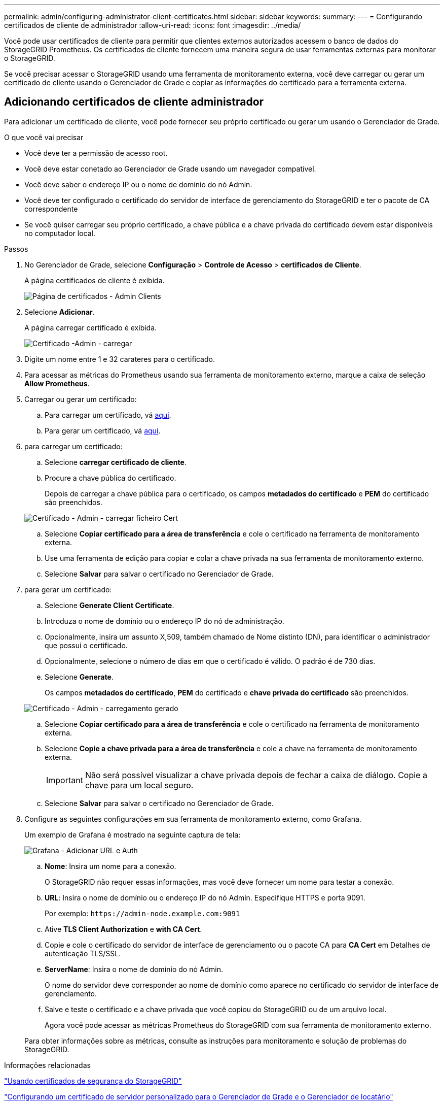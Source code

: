 ---
permalink: admin/configuring-administrator-client-certificates.html 
sidebar: sidebar 
keywords:  
summary:  
---
= Configurando certificados de cliente de administrador
:allow-uri-read: 
:icons: font
:imagesdir: ../media/


[role="lead"]
Você pode usar certificados de cliente para permitir que clientes externos autorizados acessem o banco de dados do StorageGRID Prometheus. Os certificados de cliente fornecem uma maneira segura de usar ferramentas externas para monitorar o StorageGRID.

Se você precisar acessar o StorageGRID usando uma ferramenta de monitoramento externa, você deve carregar ou gerar um certificado de cliente usando o Gerenciador de Grade e copiar as informações do certificado para a ferramenta externa.



== Adicionando certificados de cliente administrador

Para adicionar um certificado de cliente, você pode fornecer seu próprio certificado ou gerar um usando o Gerenciador de Grade.

.O que você vai precisar
* Você deve ter a permissão de acesso root.
* Você deve estar conetado ao Gerenciador de Grade usando um navegador compatível.
* Você deve saber o endereço IP ou o nome de domínio do nó Admin.
* Você deve ter configurado o certificado do servidor de interface de gerenciamento do StorageGRID e ter o pacote de CA correspondente
* Se você quiser carregar seu próprio certificado, a chave pública e a chave privada do certificado devem estar disponíveis no computador local.


.Passos
. No Gerenciador de Grade, selecione *Configuração* > *Controle de Acesso* > *certificados de Cliente*.
+
A página certificados de cliente é exibida.

+
image::../media/certificates_page_admin_client.png[Página de certificados - Admin Clients]

. Selecione *Adicionar*.
+
A página carregar certificado é exibida.

+
image::../media/certificate_admin_upload.png[Certificado -Admin - carregar]

. Digite um nome entre 1 e 32 carateres para o certificado.
. Para acessar as métricas do Prometheus usando sua ferramenta de monitoramento externo, marque a caixa de seleção *Allow Prometheus*.
. Carregar ou gerar um certificado:
+
.. Para carregar um certificado, vá <<upload_cert,aqui>>.
.. Para gerar um certificado, vá <<generate_cert,aqui>>.


. [[upload_cert]]para carregar um certificado:
+
.. Selecione *carregar certificado de cliente*.
.. Procure a chave pública do certificado.
+
Depois de carregar a chave pública para o certificado, os campos *metadados do certificado* e *PEM* do certificado são preenchidos.

+
image::../media/certificate_admin_upload_cert_file.png[Certificado - Admin - carregar ficheiro Cert]

.. Selecione *Copiar certificado para a área de transferência* e cole o certificado na ferramenta de monitoramento externa.
.. Use uma ferramenta de edição para copiar e colar a chave privada na sua ferramenta de monitoramento externo.
.. Selecione *Salvar* para salvar o certificado no Gerenciador de Grade.


. [[Generate_cert]]para gerar um certificado:
+
.. Selecione *Generate Client Certificate*.
.. Introduza o nome de domínio ou o endereço IP do nó de administração.
.. Opcionalmente, insira um assunto X,509, também chamado de Nome distinto (DN), para identificar o administrador que possui o certificado.
.. Opcionalmente, selecione o número de dias em que o certificado é válido. O padrão é de 730 dias.
.. Selecione *Generate*.
+
Os campos *metadados do certificado*, *PEM* do certificado e *chave privada do certificado* são preenchidos.

+
image::../media/certificate_admin_upload_generated.png[Certificado - Admin - carregamento gerado]

.. Selecione *Copiar certificado para a área de transferência* e cole o certificado na ferramenta de monitoramento externa.
.. Selecione *Copie a chave privada para a área de transferência* e cole a chave na ferramenta de monitoramento externa.
+

IMPORTANT: Não será possível visualizar a chave privada depois de fechar a caixa de diálogo. Copie a chave para um local seguro.

.. Selecione *Salvar* para salvar o certificado no Gerenciador de Grade.


. Configure as seguintes configurações em sua ferramenta de monitoramento externo, como Grafana.
+
Um exemplo de Grafana é mostrado na seguinte captura de tela:

+
image::../media/grafana_add_url_and_auth.png[Grafana - Adicionar URL e Auth]

+
.. *Nome*: Insira um nome para a conexão.
+
O StorageGRID não requer essas informações, mas você deve fornecer um nome para testar a conexão.

.. *URL*: Insira o nome de domínio ou o endereço IP do nó Admin. Especifique HTTPS e porta 9091.
+
Por exemplo: `+https://admin-node.example.com:9091+`

.. Ative *TLS Client Authorization* e *with CA Cert*.
.. Copie e cole o certificado do servidor de interface de gerenciamento ou o pacote CA para **CA Cert** em Detalhes de autenticação TLS/SSL.
.. *ServerName*: Insira o nome de domínio do nó Admin.
+
O nome do servidor deve corresponder ao nome de domínio como aparece no certificado do servidor de interface de gerenciamento.

.. Salve e teste o certificado e a chave privada que você copiou do StorageGRID ou de um arquivo local.
+
Agora você pode acessar as métricas Prometheus do StorageGRID com sua ferramenta de monitoramento externo.

+
Para obter informações sobre as métricas, consulte as instruções para monitoramento e solução de problemas do StorageGRID.





.Informações relacionadas
link:using-storagegrid-security-certificates.html["Usando certificados de segurança do StorageGRID"]

link:configuring-custom-server-certificate-for-grid-manager-tenant-manager.html["Configurando um certificado de servidor personalizado para o Gerenciador de Grade e o Gerenciador de locatário"]

link:../monitor/index.html["Monitorizar  Resolução de problemas"]



== Editando certificados de cliente do administrador

Você pode editar um certificado para alterar seu nome, ativar ou desativar o acesso Prometheus ou carregar um novo certificado quando o atual expirar.

.O que você vai precisar
* Você deve ter a permissão de acesso root.
* Você deve estar conetado ao Gerenciador de Grade usando um navegador compatível.
* Você deve saber o endereço IP ou o nome de domínio do nó Admin.
* Se você quiser carregar um novo certificado e uma chave privada, eles devem estar disponíveis no computador local.


.Passos
. Selecione *Configuração* > *Controle de Acesso* > *certificados de Cliente*.
+
A página certificados de cliente é exibida. Os certificados existentes são listados.

+
As datas de expiração do certificado são listadas na tabela. Se um certificado expirar em breve ou já estiver expirado, uma mensagem será exibida na tabela e um alerta será acionado.

+
image::../media/certificate_admin_list.png[Certificado - Admin - Lista]

. Selecione o botão de opção à esquerda do certificado que deseja editar.
. Selecione *Editar*.
+
A caixa de diálogo Editar certificado é exibida.

+
image::../media/certificate_admin_edit.png[Certificado - Admin - Editar]

. Faça as alterações desejadas no certificado.
. Selecione *Salvar* para salvar o certificado no Gerenciador de Grade.
. Se você carregou um novo certificado:
+
.. Selecione *Copiar certificado para a área de transferência* para colar o certificado em sua ferramenta de monitoramento externa.
.. Use uma ferramenta de edição para copiar e colar a nova chave privada na sua ferramenta de monitoramento externo.
.. Salve e teste o certificado e a chave privada em sua ferramenta de monitoramento externa.


. Se você gerou um novo certificado:
+
.. Selecione *Copiar certificado para a área de transferência* para colar o certificado em sua ferramenta de monitoramento externa.
.. Selecione *Copiar chave privada para a área de transferência* para colar o certificado em sua ferramenta de monitoramento externa.
+

IMPORTANT: Não será possível visualizar ou copiar a chave privada depois de fechar a caixa de diálogo. Copie a chave para um local seguro.

.. Salve e teste o certificado e a chave privada em sua ferramenta de monitoramento externa.






== Removendo certificados de cliente de administrador

Se você não precisar mais de um certificado, você pode removê-lo.

.O que você vai precisar
* Você deve ter a permissão de acesso root.
* Você deve estar conetado ao Gerenciador de Grade usando um navegador compatível.


.Passos
. Selecione *Configuração* > *Controle de Acesso* > *certificados de Cliente*.
+
A página certificados de cliente é exibida. Os certificados existentes são listados.

+
image::../media/certificate_admin_list.png[Certificado - Admin - Lista]

. Selecione o botão de opção à esquerda do certificado que deseja remover.
. Selecione *Remover*.
+
É apresentada uma caixa de diálogo de confirmação.

+
image::../media/certificate_confirm_delete.png[Certificado - confirmar exclusão]

. Selecione *OK*.
+
O certificado é removido.


